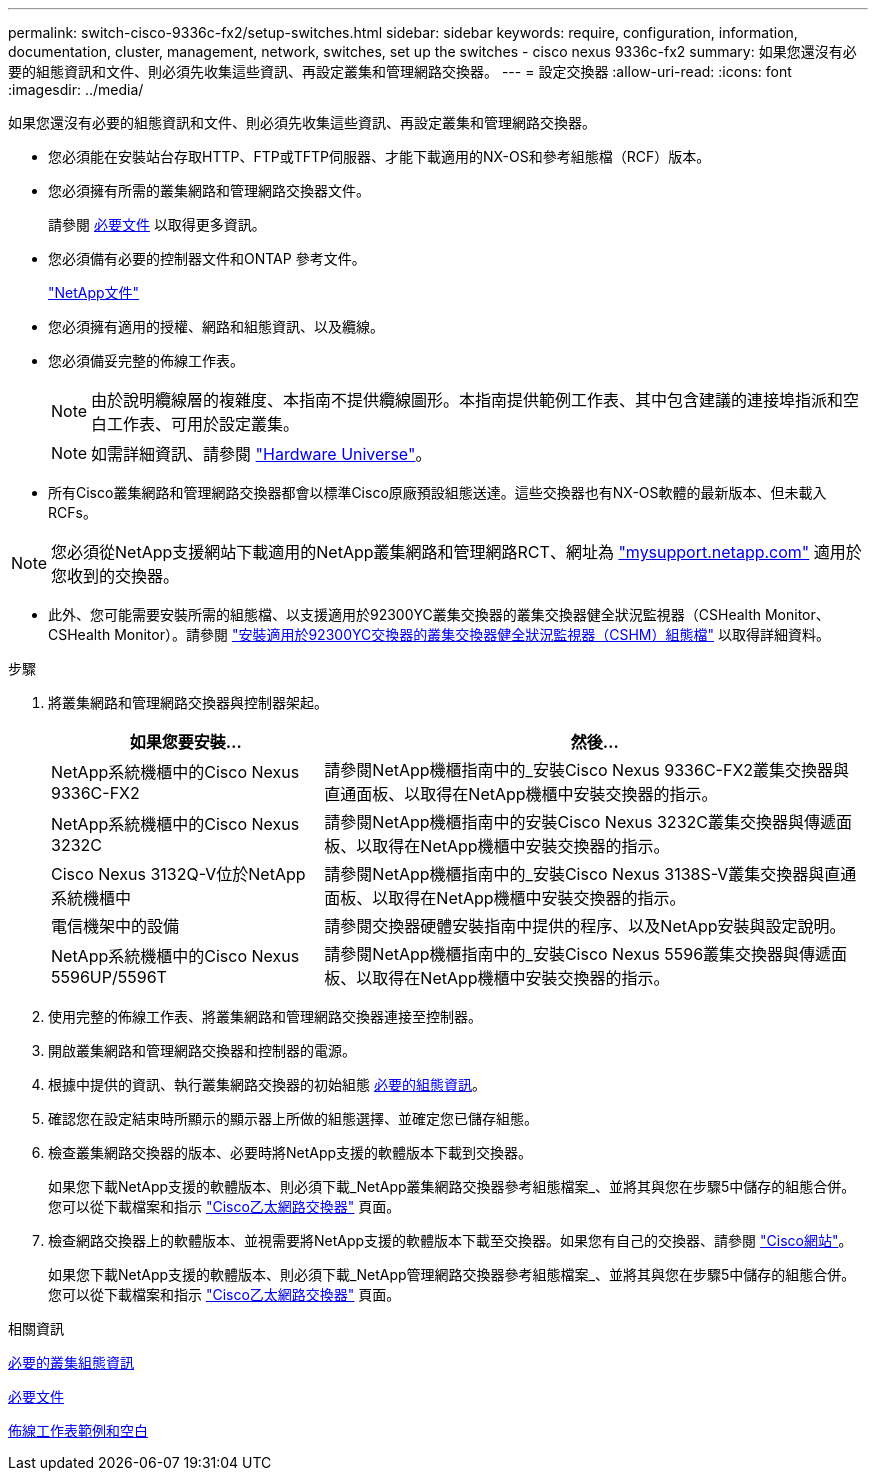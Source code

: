 ---
permalink: switch-cisco-9336c-fx2/setup-switches.html 
sidebar: sidebar 
keywords: require, configuration, information, documentation, cluster, management, network, switches, set up the switches - cisco nexus 9336c-fx2 
summary: 如果您還沒有必要的組態資訊和文件、則必須先收集這些資訊、再設定叢集和管理網路交換器。 
---
= 設定交換器
:allow-uri-read: 
:icons: font
:imagesdir: ../media/


[role="lead"]
如果您還沒有必要的組態資訊和文件、則必須先收集這些資訊、再設定叢集和管理網路交換器。

* 您必須能在安裝站台存取HTTP、FTP或TFTP伺服器、才能下載適用的NX-OS和參考組態檔（RCF）版本。
* 您必須擁有所需的叢集網路和管理網路交換器文件。
+
請參閱 xref:setup-required-documentation.adoc[必要文件] 以取得更多資訊。

* 您必須備有必要的控制器文件和ONTAP 參考文件。
+
https://netapp.com/us/documenation/index.aspx["NetApp文件"^]

* 您必須擁有適用的授權、網路和組態資訊、以及纜線。
* 您必須備妥完整的佈線工作表。
+

NOTE: 由於說明纜線層的複雜度、本指南不提供纜線圖形。本指南提供範例工作表、其中包含建議的連接埠指派和空白工作表、可用於設定叢集。

+

NOTE: 如需詳細資訊、請參閱 https://hwu.netapp.com["Hardware Universe"^]。

* 所有Cisco叢集網路和管理網路交換器都會以標準Cisco原廠預設組態送達。這些交換器也有NX-OS軟體的最新版本、但未載入RCFs。



NOTE: 您必須從NetApp支援網站下載適用的NetApp叢集網路和管理網路RCT、網址為 http://mysupport.netapp.com/["mysupport.netapp.com"^] 適用於您收到的交換器。

* 此外、您可能需要安裝所需的組態檔、以支援適用於92300YC叢集交換器的叢集交換器健全狀況監視器（CSHealth Monitor、CSHealth Monitor）。請參閱 link:setup_install_cshm_file.md#["安裝適用於92300YC交換器的叢集交換器健全狀況監視器（CSHM）組態檔"] 以取得詳細資料。


.步驟
. 將叢集網路和管理網路交換器與控制器架起。
+
[cols="1,2"]
|===
| 如果您要安裝... | 然後... 


 a| 
NetApp系統機櫃中的Cisco Nexus 9336C-FX2
 a| 
請參閱NetApp機櫃指南中的_安裝Cisco Nexus 9336C-FX2叢集交換器與直通面板、以取得在NetApp機櫃中安裝交換器的指示。



 a| 
NetApp系統機櫃中的Cisco Nexus 3232C
 a| 
請參閱NetApp機櫃指南中的安裝Cisco Nexus 3232C叢集交換器與傳遞面板、以取得在NetApp機櫃中安裝交換器的指示。



 a| 
Cisco Nexus 3132Q-V位於NetApp系統機櫃中
 a| 
請參閱NetApp機櫃指南中的_安裝Cisco Nexus 3138S-V叢集交換器與直通面板、以取得在NetApp機櫃中安裝交換器的指示。



 a| 
電信機架中的設備
 a| 
請參閱交換器硬體安裝指南中提供的程序、以及NetApp安裝與設定說明。



 a| 
NetApp系統機櫃中的Cisco Nexus 5596UP/5596T
 a| 
請參閱NetApp機櫃指南中的_安裝Cisco Nexus 5596叢集交換器與傳遞面板、以取得在NetApp機櫃中安裝交換器的指示。

|===
. 使用完整的佈線工作表、將叢集網路和管理網路交換器連接至控制器。
. 開啟叢集網路和管理網路交換器和控制器的電源。
. 根據中提供的資訊、執行叢集網路交換器的初始組態 xref:setup-required-information.adoc[必要的組態資訊]。
. 確認您在設定結束時所顯示的顯示器上所做的組態選擇、並確定您已儲存組態。
. 檢查叢集網路交換器的版本、必要時將NetApp支援的軟體版本下載到交換器。
+
如果您下載NetApp支援的軟體版本、則必須下載_NetApp叢集網路交換器參考組態檔案_、並將其與您在步驟5中儲存的組態合併。您可以從下載檔案和指示 https://mysupport.netapp.com/site/info/cisco-ethernet-switch["Cisco乙太網路交換器"^] 頁面。

. 檢查網路交換器上的軟體版本、並視需要將NetApp支援的軟體版本下載至交換器。如果您有自己的交換器、請參閱 https://cisco.com["Cisco網站"^]。
+
如果您下載NetApp支援的軟體版本、則必須下載_NetApp管理網路交換器參考組態檔案_、並將其與您在步驟5中儲存的組態合併。您可以從下載檔案和指示 https://mysupport.netapp.com/site/info/cisco-ethernet-switch["Cisco乙太網路交換器"^] 頁面。



.相關資訊
xref:setup-required-information.adoc[必要的叢集組態資訊]

xref:setup-required-documentation.adoc[必要文件]

xref:setup-worksheets-sample-cabling.adoc[佈線工作表範例和空白]

